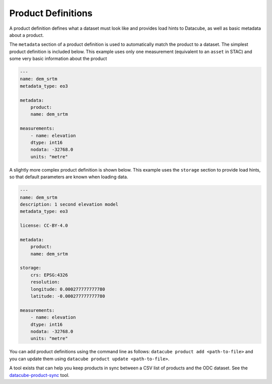 Product Definitions
*******************

A product definition defines what a dataset must look like and provides
load hints to Datacube, as well as basic metadata about a product.

The ``metadata`` section of a product definition is used to automatically match
the product to a dataset. The simplest product definition is included below.
This example uses only one measurement (equivalent to an ``asset`` in STAC)
and some very basic information about the product

.. code-block:: yaml

    ---
    name: dem_srtm
    metadata_type: eo3

    metadata:
        product:
        name: dem_srtm

    measurements:
        - name: elevation
        dtype: int16
        nodata: -32768.0
        units: "metre"

A slightly more complex product definition is shown below. This example uses
the ``storage`` section to provide load hints, so that default parameters are
known when loading data.

.. code-block:: yaml

    ---
    name: dem_srtm
    description: 1 second elevation model
    metadata_type: eo3

    license: CC-BY-4.0

    metadata:
        product:
        name: dem_srtm

    storage:
        crs: EPSG:4326
        resolution:
        longitude: 0.000277777777780
        latitude: -0.000277777777780

    measurements:
        - name: elevation
        dtype: int16
        nodata: -32768.0
        units: "metre"


You can add product definitions using the command line as follows: ``datacube product add <path-to-file>``
and you can update them using ``datacube product update <path-to-file>``.

A tool exists that can help you keep products in sync between a CSV list of products and the ODC
dataset. See the `datacube-product-sync <https://github.com/opendatacube/odc-tools/blob/develop/apps/dc_tools/README.md#dc-sync-products>`_ tool.
